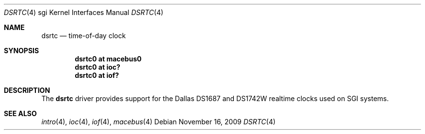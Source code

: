 .\"	$OpenBSD: dsrtc.4,v 1.3 2009/11/16 20:13:13 miod Exp $
.\"
.\" Copyright (c) 2009 Miodrag Vallat.
.\"
.\" Permission to use, copy, modify, and distribute this software for any
.\" purpose with or without fee is hereby granted, provided that the above
.\" copyright notice and this permission notice appear in all copies.
.\"
.\" THE SOFTWARE IS PROVIDED "AS IS" AND THE AUTHOR DISCLAIMS ALL WARRANTIES
.\" WITH REGARD TO THIS SOFTWARE INCLUDING ALL IMPLIED WARRANTIES OF
.\" MERCHANTABILITY AND FITNESS. IN NO EVENT SHALL THE AUTHOR BE LIABLE FOR
.\" ANY SPECIAL, DIRECT, INDIRECT, OR CONSEQUENTIAL DAMAGES OR ANY DAMAGES
.\" WHATSOEVER RESULTING FROM LOSS OF USE, DATA OR PROFITS, WHETHER IN AN
.\" ACTION OF CONTRACT, NEGLIGENCE OR OTHER TORTIOUS ACTION, ARISING OUT OF
.\" OR IN CONNECTION WITH THE USE OR PERFORMANCE OF THIS SOFTWARE.
.\"
.Dd $Mdocdate: November 16 2009 $
.Dt DSRTC 4 sgi
.Os
.Sh NAME
.Nm dsrtc
.Nd time-of-day clock
.Sh SYNOPSIS
.Cd "dsrtc0 at macebus0"
.Cd "dsrtc0 at ioc?"
.Cd "dsrtc0 at iof?"
.Sh DESCRIPTION
The
.Nm
driver provides support for the Dallas DS1687 and DS1742W realtime
clocks used on SGI systems.
.Sh SEE ALSO
.Xr intro 4 ,
.Xr ioc 4 ,
.Xr iof 4 ,
.Xr macebus 4
